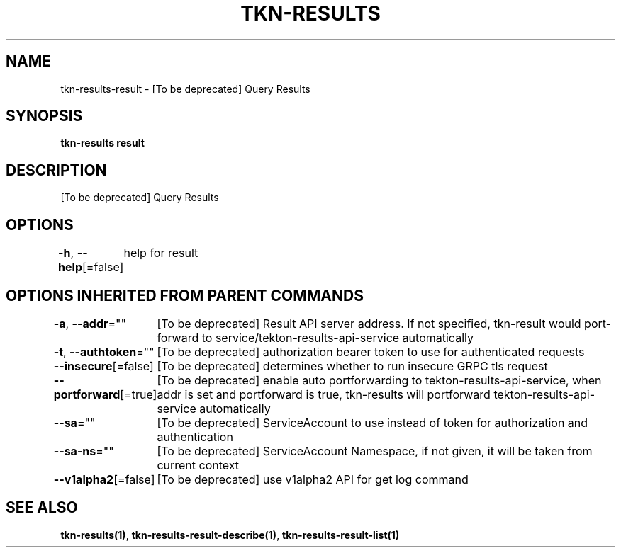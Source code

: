 .nh
.TH "TKN-RESULTS" "1" "Aug 2025" "Tekton Results CLI" ""

.SH NAME
tkn-results-result - [To be deprecated] Query Results


.SH SYNOPSIS
\fBtkn-results result\fP


.SH DESCRIPTION
[To be deprecated] Query Results


.SH OPTIONS
\fB-h\fP, \fB--help\fP[=false]
	help for result


.SH OPTIONS INHERITED FROM PARENT COMMANDS
\fB-a\fP, \fB--addr\fP=""
	[To be deprecated] Result API server address. If not specified, tkn-result would port-forward to service/tekton-results-api-service automatically

.PP
\fB-t\fP, \fB--authtoken\fP=""
	[To be deprecated] authorization bearer token to use for authenticated requests

.PP
\fB--insecure\fP[=false]
	[To be deprecated] determines whether to run insecure GRPC tls request

.PP
\fB--portforward\fP[=true]
	[To be deprecated] enable auto portforwarding to tekton-results-api-service, when addr is set and portforward is true, tkn-results will portforward tekton-results-api-service automatically

.PP
\fB--sa\fP=""
	[To be deprecated] ServiceAccount to use instead of token for authorization and authentication

.PP
\fB--sa-ns\fP=""
	[To be deprecated] ServiceAccount Namespace, if not given, it will be taken from current context

.PP
\fB--v1alpha2\fP[=false]
	[To be deprecated] use v1alpha2 API for get log command


.SH SEE ALSO
\fBtkn-results(1)\fP, \fBtkn-results-result-describe(1)\fP, \fBtkn-results-result-list(1)\fP
